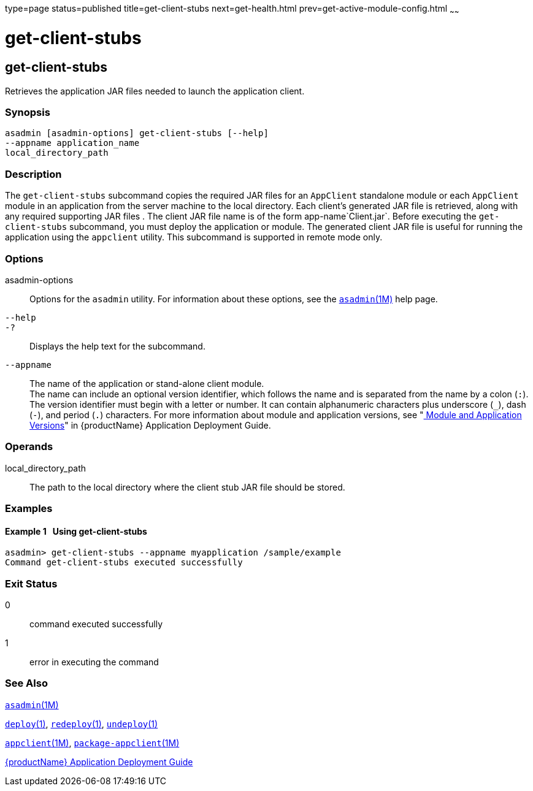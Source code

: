 type=page
status=published
title=get-client-stubs
next=get-health.html
prev=get-active-module-config.html
~~~~~~

= get-client-stubs

[[get-client-stubs-1]][[GSRFM00140]][[get-client-stubs]]

== get-client-stubs

Retrieves the application JAR files needed to launch the application
client.

[[sthref1227]]

=== Synopsis

[source]
----
asadmin [asadmin-options] get-client-stubs [--help]
--appname application_name
local_directory_path
----

[[sthref1228]]

=== Description

The `get-client-stubs` subcommand copies the required JAR files for an
`AppClient` standalone module or each `AppClient` module in an
application from the server machine to the local directory. Each
client's generated JAR file is retrieved, along with any required
supporting JAR files . The client JAR file name is of the form
app-name`Client.jar`. Before executing the `get-client-stubs`
subcommand, you must deploy the application or module. The generated
client JAR file is useful for running the application using the
`appclient` utility. This subcommand is supported in remote mode only.

[[sthref1229]]

=== Options

asadmin-options::
  Options for the `asadmin` utility. For information about these
  options, see the link:asadmin.html#asadmin-1m[`asadmin`(1M)] help page.
`--help`::
`-?`::
  Displays the help text for the subcommand.
`--appname`::
  The name of the application or stand-alone client module. +
  The name can include an optional version identifier, which follows the
  name and is separated from the name by a colon (`:`). The version
  identifier must begin with a letter or number. It can contain
  alphanumeric characters plus underscore (`_`), dash (`-`), and period
  (`.`) characters. For more information about module and application
  versions, see "link:application-deployment-guide/overview.html#GSDPG00324[
  Module and Application Versions]" in
  {productName} Application Deployment Guide.

[[sthref1230]]

=== Operands

local_directory_path::
  The path to the local directory where the client stub JAR file should
  be stored.

[[sthref1231]]

=== Examples

[[GSRFM622]][[sthref1232]]

==== Example 1   Using get-client-stubs

[source]
----
asadmin> get-client-stubs --appname myapplication /sample/example
Command get-client-stubs executed successfully
----

[[sthref1233]]

=== Exit Status

0::
  command executed successfully
1::
  error in executing the command

[[sthref1234]]

=== See Also

link:asadmin.html#asadmin-1m[`asadmin`(1M)]

link:deploy.html#deploy-1[`deploy`(1)],
link:redeploy.html#redeploy-1[`redeploy`(1)],
link:undeploy.html#undeploy-1[`undeploy`(1)]

link:appclient.html#appclient-1m[`appclient`(1M)],
link:package-appclient.html#package-appclient-1m[`package-appclient`(1M)]

link:application-deployment-guide.html#GSDPG[{productName} Application Deployment
Guide]


